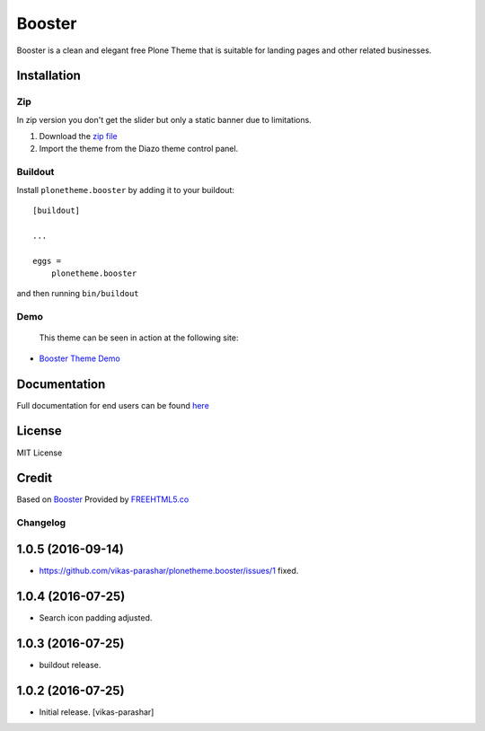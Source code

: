 .. This README is meant for consumption by humans and pypi. Pypi can render rst files so please do not use Sphinx features.
   If you want to learn more about writing documentation, please check out: http://docs.plone.org/about/documentation_styleguide.html
   This text does not appear on pypi or github. It is a comment.

==============================================================================
Booster
==============================================================================

Booster is a clean and elegant free Plone Theme that is suitable for landing pages and other related businesses.

.. image:: https://raw.githubusercontent.com/vikas-parashar/plonetheme.booster/master/preview.png

Installation
------------

Zip
~~~~~~~~
In zip version you don't get the slider but only a static banner due to limitations.

#. Download the `zip file`_
#. Import the theme from the Diazo theme control panel.

Buildout
~~~~~~~~

Install ``plonetheme.booster`` by adding it to your buildout::

    [buildout]

    ...

    eggs =
        plonetheme.booster


and then running ``bin/buildout``


Demo
~~~~

   This theme can be seen in action at the following site:

-  `Booster Theme Demo`_

Documentation
-------------

Full documentation for end users can be found `here`_

License
-------

MIT License

Credit
------

Based on `Booster`_ Provided by `FREEHTML5.co`_

.. _zip file: https://github.com/vikas-parashar/plonetheme.booster/blob/master/plonetheme.booster.zip?raw=true
.. _Booster Theme Demo: http://107.170.136.197:8080/booster
.. _Booster: https://freehtml5.co/booster-free-html5-bootstrap-template/
.. _FREEHTML5.co: https://freehtml5.co/
.. _here: https://github.com/vikas-parashar/plonetheme.booster/blob/master/docs/index.rst

Changelog
~~~~~~~~~


1.0.5 (2016-09-14)
------------------

- https://github.com/vikas-parashar/plonetheme.booster/issues/1 fixed.


1.0.4 (2016-07-25)
------------------

- Search icon padding adjusted.


1.0.3 (2016-07-25)
------------------

- buildout release.


1.0.2 (2016-07-25)
------------------

- Initial release.
  [vikas-parashar]


